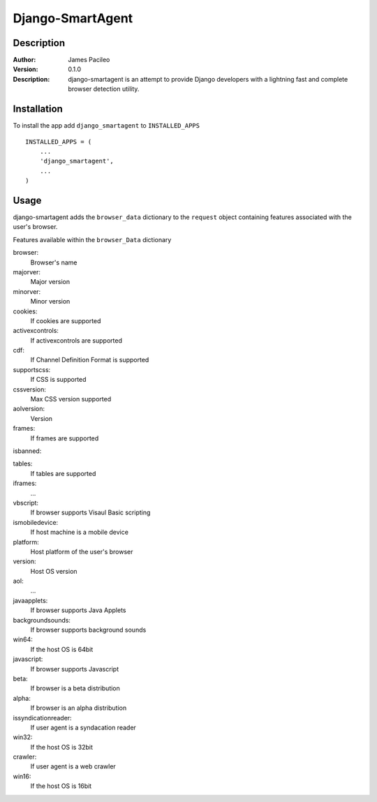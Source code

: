 ======
Django-SmartAgent
======
Description
------

:Author:
    James Pacileo

:Version:
    0.1.0

:Description:
    django-smartagent is an attempt to provide Django developers with a lightning fast and complete browser detection utility.


Installation
------

To install the app add ``django_smartagent`` to ``INSTALLED_APPS``

::

    INSTALLED_APPS = (
        ...
        'django_smartagent',
        ...
    )


Usage
------

django-smartagent adds the ``browser_data`` dictionary to the ``request`` object containing features associated with the user's browser.

Features available within the ``browser_Data`` dictionary

browser:
    Browser's name

majorver:
    Major version

minorver:
    Minor version

cookies:
    If cookies are supported

activexcontrols:
    If activexcontrols are supported

cdf:
    If Channel Definition Format is supported

supportscss:
    If CSS is supported

cssversion:
    Max CSS version supported

aolversion:
    Version

frames:
   If frames are supported

isbanned:
    

tables:
    If tables are supported

iframes:
    ...

vbscript:
    If browser supports Visaul Basic scripting

ismobiledevice:
    If host machine is a mobile device

platform:
    Host platform of the user's browser

version:
    Host OS version

aol:
    ...

javaapplets:
    If browser supports Java Applets

backgroundsounds:
    If browser supports background sounds

win64:
    If the host OS is 64bit

javascript:
    If browser supports Javascript

beta:
    If browser is a beta distribution

alpha:
    If browser is an alpha distribution

issyndicationreader:
    If user agent is a syndacation reader

win32:
    If the host OS is 32bit

crawler:
    If user agent is a web crawler

win16:
    If the host OS is 16bit
